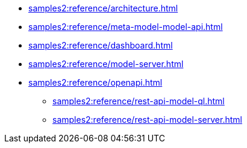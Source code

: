 //* xref:samples2:reference/index.adoc[Samples]
* xref:samples2:reference/architecture.adoc[]
* xref:samples2:reference/meta-model-model-api.adoc[]
* xref:samples2:reference/dashboard.adoc[]
* xref:samples2:reference/model-server.adoc[]
* xref:samples2:reference/openapi.adoc[]
** xref:samples2:reference/rest-api-model-ql.adoc[]
** xref:samples2:reference/rest-api-model-server.adoc[]
